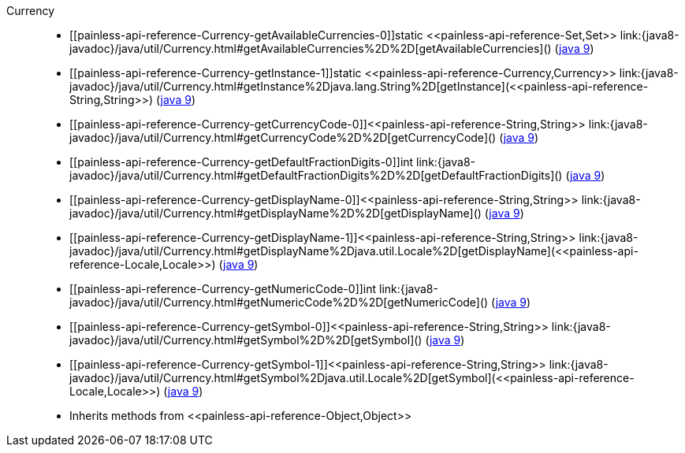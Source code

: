 ////
Automatically generated by PainlessDocGenerator. Do not edit.
Rebuild by running `gradle generatePainlessApi`.
////

[[painless-api-reference-Currency]]++Currency++::
* ++[[painless-api-reference-Currency-getAvailableCurrencies-0]]static <<painless-api-reference-Set,Set>> link:{java8-javadoc}/java/util/Currency.html#getAvailableCurrencies%2D%2D[getAvailableCurrencies]()++ (link:{java9-javadoc}/java/util/Currency.html#getAvailableCurrencies%2D%2D[java 9])
* ++[[painless-api-reference-Currency-getInstance-1]]static <<painless-api-reference-Currency,Currency>> link:{java8-javadoc}/java/util/Currency.html#getInstance%2Djava.lang.String%2D[getInstance](<<painless-api-reference-String,String>>)++ (link:{java9-javadoc}/java/util/Currency.html#getInstance%2Djava.lang.String%2D[java 9])
* ++[[painless-api-reference-Currency-getCurrencyCode-0]]<<painless-api-reference-String,String>> link:{java8-javadoc}/java/util/Currency.html#getCurrencyCode%2D%2D[getCurrencyCode]()++ (link:{java9-javadoc}/java/util/Currency.html#getCurrencyCode%2D%2D[java 9])
* ++[[painless-api-reference-Currency-getDefaultFractionDigits-0]]int link:{java8-javadoc}/java/util/Currency.html#getDefaultFractionDigits%2D%2D[getDefaultFractionDigits]()++ (link:{java9-javadoc}/java/util/Currency.html#getDefaultFractionDigits%2D%2D[java 9])
* ++[[painless-api-reference-Currency-getDisplayName-0]]<<painless-api-reference-String,String>> link:{java8-javadoc}/java/util/Currency.html#getDisplayName%2D%2D[getDisplayName]()++ (link:{java9-javadoc}/java/util/Currency.html#getDisplayName%2D%2D[java 9])
* ++[[painless-api-reference-Currency-getDisplayName-1]]<<painless-api-reference-String,String>> link:{java8-javadoc}/java/util/Currency.html#getDisplayName%2Djava.util.Locale%2D[getDisplayName](<<painless-api-reference-Locale,Locale>>)++ (link:{java9-javadoc}/java/util/Currency.html#getDisplayName%2Djava.util.Locale%2D[java 9])
* ++[[painless-api-reference-Currency-getNumericCode-0]]int link:{java8-javadoc}/java/util/Currency.html#getNumericCode%2D%2D[getNumericCode]()++ (link:{java9-javadoc}/java/util/Currency.html#getNumericCode%2D%2D[java 9])
* ++[[painless-api-reference-Currency-getSymbol-0]]<<painless-api-reference-String,String>> link:{java8-javadoc}/java/util/Currency.html#getSymbol%2D%2D[getSymbol]()++ (link:{java9-javadoc}/java/util/Currency.html#getSymbol%2D%2D[java 9])
* ++[[painless-api-reference-Currency-getSymbol-1]]<<painless-api-reference-String,String>> link:{java8-javadoc}/java/util/Currency.html#getSymbol%2Djava.util.Locale%2D[getSymbol](<<painless-api-reference-Locale,Locale>>)++ (link:{java9-javadoc}/java/util/Currency.html#getSymbol%2Djava.util.Locale%2D[java 9])
* Inherits methods from ++<<painless-api-reference-Object,Object>>++
